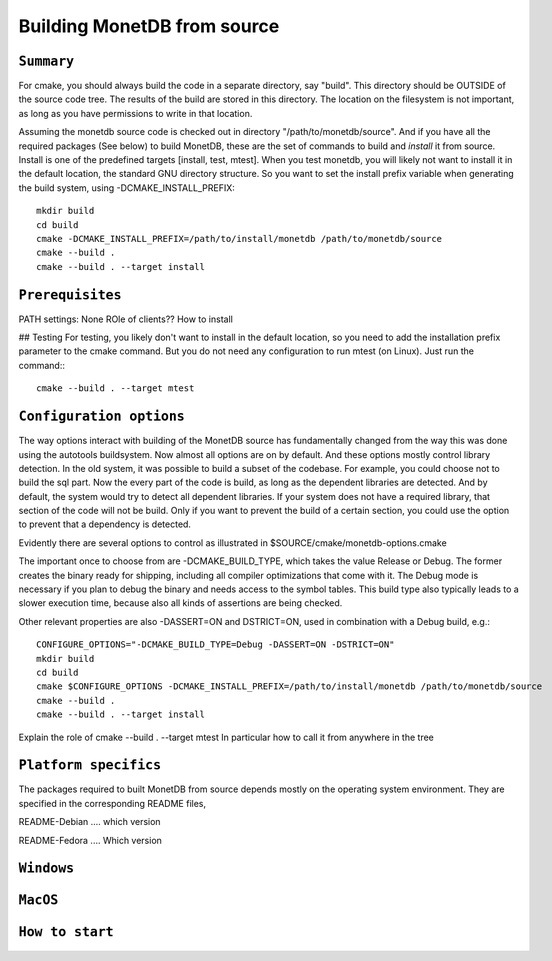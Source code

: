 ****************************
Building MonetDB from source
****************************

``Summary``
===========

For cmake, you should always build the code in a separate directory, say "build". This directory should be OUTSIDE of the source code tree. The results of the build are stored in this directory. The location on the filesystem is not important, as long as you have permissions to write in that location.

Assuming the monetdb source code is checked out in  directory "/path/to/monetdb/source". And if you have all the required packages (See below) to build MonetDB, these are the set of commands  to build and *install* it from source. Install is one of the predefined targets [install, test, mtest]. When you test monetdb, you will likely not want to install it in the default location, the standard GNU directory structure. So you want to set the install prefix variable when generating the build system, using -DCMAKE_INSTALL_PREFIX::

  mkdir build
  cd build
  cmake -DCMAKE_INSTALL_PREFIX=/path/to/install/monetdb /path/to/monetdb/source
  cmake --build .
  cmake --build . --target install


``Prerequisites``
=================

PATH settings: None
ROle of clients?? How to install

## Testing
For testing, you likely don't want to install in the default location, so you need to add the installation prefix parameter to the cmake command. But you do not need any configuration to run mtest (on Linux). Just run the command:::

  cmake --build . --target mtest

``Configuration options``
=========================

The way options interact with building of the MonetDB source has fundamentally changed from the way this was done using the autotools buildsystem. Now almost all options are on by default. And these options mostly control library detection. In the old system, it was possible to build a subset of the codebase. For example, you could choose not to build the sql part. Now the every part of the code is build, as long as the dependent libraries are detected. And by default, the system would try to detect all dependent libraries. If your system does not have a required library, that section of the code will not be build. Only if you want to prevent the build of a certain section, you could use the option to prevent that a dependency is detected.

Evidently there are several options to control as illustrated in $SOURCE/cmake/monetdb-options.cmake

The important once to choose from are -DCMAKE_BUILD_TYPE, which takes the value Release or Debug.
The former creates the binary ready for shipping, including all compiler optimizations that come with it.
The Debug mode is necessary if you plan to debug the binary and needs access to the symbol tables.
This build type also typically leads to a slower execution time, because also all kinds of assertions
are being checked.

Other  relevant properties are also -DASSERT=ON and DSTRICT=ON, used in combination with a Debug build, e.g.::

  CONFIGURE_OPTIONS="-DCMAKE_BUILD_TYPE=Debug -DASSERT=ON -DSTRICT=ON"
  mkdir build
  cd build
  cmake $CONFIGURE_OPTIONS -DCMAKE_INSTALL_PREFIX=/path/to/install/monetdb /path/to/monetdb/source
  cmake --build .
  cmake --build . --target install

Explain the role of cmake --build . --target mtest
In particular how to call it from anywhere in the tree

``Platform specifics``
======================

The packages required to built MonetDB from source depends mostly on the operating system environment. 
They are specified in the corresponding README files,

README-Debian .... which version

README-Fedora .... Which version


``Windows``
===========

``MacOS``
=========

``How to start``
================
